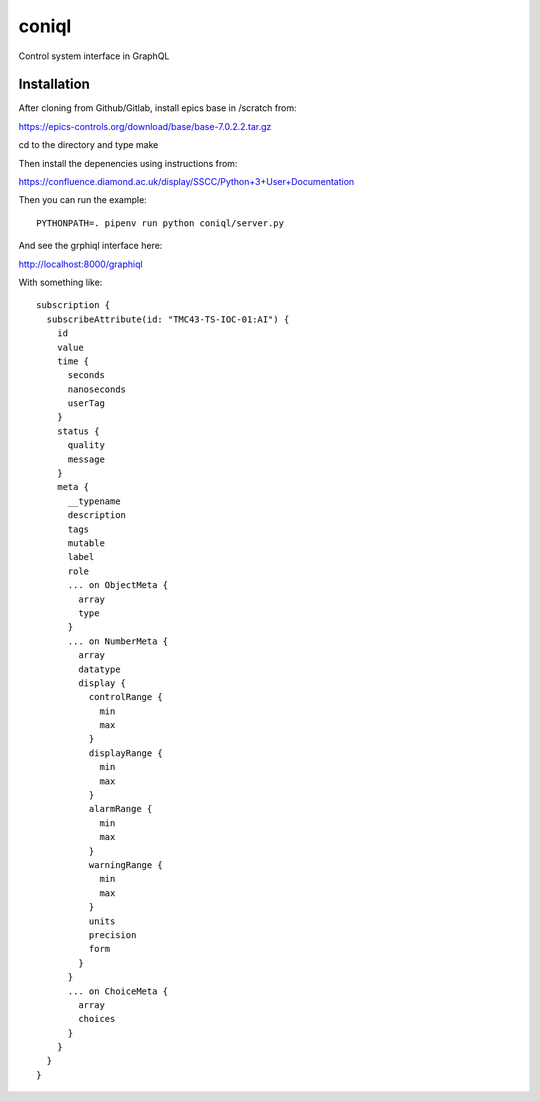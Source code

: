 coniql
======

Control system interface in GraphQL

Installation
------------

After cloning from Github/Gitlab, install epics base in /scratch from:

https://epics-controls.org/download/base/base-7.0.2.2.tar.gz

cd to the directory and type make

Then install the depenencies using instructions from:

https://confluence.diamond.ac.uk/display/SSCC/Python+3+User+Documentation

Then you can run the example::
    
    PYTHONPATH=. pipenv run python coniql/server.py

And see the grphiql interface here:

http://localhost:8000/graphiql

With something like::

    subscription {
      subscribeAttribute(id: "TMC43-TS-IOC-01:AI") {
        id
        value
        time {
          seconds
          nanoseconds
          userTag
        }
        status {
          quality
          message
        }
        meta {
          __typename
          description
          tags
          mutable
          label
          role
          ... on ObjectMeta {
            array
            type
          }
          ... on NumberMeta {
            array
            datatype
            display {
              controlRange {
                min
                max
              }
              displayRange {
                min
                max
              }
              alarmRange {
                min
                max
              }
              warningRange {
                min
                max
              }
              units
              precision
              form
            }
          }
          ... on ChoiceMeta {
            array
            choices
          }
        }
      }
    }

